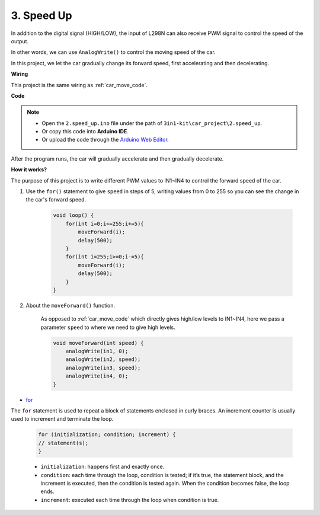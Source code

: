 
.. _car_speed:

3. Speed Up
===================

In addition to the digital signal (HIGH/LOW), the input of L298N can also receive PWM signal to control the speed of the output.

In other words, we can use ``AnalogWrite()`` to control the moving speed of the car.

In this project, we let the car gradually change its forward speed, first accelerating and then decelerating.


**Wiring**

This project is the same wiring as :ref:`car_move_code`.

**Code**

.. note::

    * Open the ``2.speed_up.ino`` file under the path of ``3in1-kit\car_project\2.speed_up``.
    * Or copy this code into **Arduino IDE**.
    
    * Or upload the code through the `Arduino Web Editor <https://docs.arduino.cc/cloud/web-editor/tutorials/getting-started/getting-started-web-editor>`_.

.. raw:: html
    
    <iframe src=https://create.arduino.cc/editor/sunfounder01/c15276c1-2359-4de6-ac82-a14a72e041c6/preview?embed style="height:510px;width:100%;margin:10px 0" frameborder=0></iframe>


After the program runs, the car will gradually accelerate and then gradually decelerate.

**How it works?**

The purpose of this project is to write different PWM values to IN1~IN4 to control the forward speed of the car.


#. Use the ``for()`` statement to give ``speed`` in steps of 5, writing values from 0 to 255 so you can see the change in the car's forward speed.

    .. code-block:: arduino

        void loop() {
            for(int i=0;i<=255;i+=5){
                moveForward(i);
                delay(500);
            }
            for(int i=255;i>=0;i-=5){
                moveForward(i);
                delay(500);
            }
        }

#. About the ``moveForward()`` function.

    As opposed to :ref:`car_move_code` which directly gives high/low levels to IN1~IN4, here we pass a parameter ``speed`` to where we need to give high levels.

    .. code-block:: arduino

        void moveForward(int speed) {
            analogWrite(in1, 0);
            analogWrite(in2, speed);
            analogWrite(in3, speed);
            analogWrite(in4, 0);
        }


* `for <https://www.arduino.cc/reference/en/language/structure/control-structure/for/>`_

The ``for`` statement is used to repeat a block of statements enclosed in curly braces. An increment counter is usually used to increment and terminate the loop. 

    .. code-block:: arduino

        for (initialization; condition; increment) {
        // statement(s);
        }

    * ``initialization``: happens first and exactly once.
    * ``condition``: each time through the loop, condition is tested; if it’s true, the statement block, and the increment is executed, then the condition is tested again. When the condition becomes false, the loop ends.
    * ``increment``: executed each time through the loop when condition is true.
